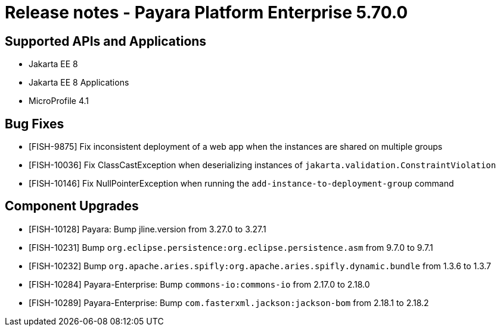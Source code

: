 = Release notes - Payara Platform Enterprise 5.70.0

== Supported APIs and Applications

* Jakarta EE 8
* Jakarta EE 8 Applications
* MicroProfile 4.1


== Bug Fixes

* [FISH-9875] Fix inconsistent deployment of a web app when the instances are shared on multiple groups

* [FISH-10036] Fix ClassCastException when deserializing instances of `jakarta.validation.ConstraintViolation`

* [FISH-10146] Fix NullPointerException when running the `add-instance-to-deployment-group` command


== Component Upgrades

* [FISH-10128] Payara: Bump jline.version from 3.27.0 to 3.27.1

* [FISH-10231] Bump `org.eclipse.persistence:org.eclipse.persistence.asm` from 9.7.0 to 9.7.1

* [FISH-10232] Bump `org.apache.aries.spifly:org.apache.aries.spifly.dynamic.bundle` from 1.3.6 to 1.3.7

* [FISH-10284] Payara-Enterprise: Bump `commons-io:commons-io` from 2.17.0 to 2.18.0

* [FISH-10289] Payara-Enterprise: Bump `com.fasterxml.jackson:jackson-bom` from 2.18.1 to 2.18.2

